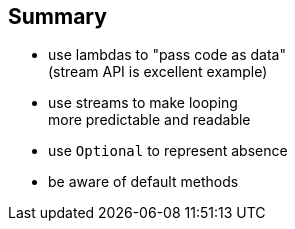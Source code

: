== Summary

* use lambdas to "pass code as data" +
(stream API is excellent example)
* use streams to make looping +
more predictable and readable
* use `Optional` to represent absence
* be aware of default methods
